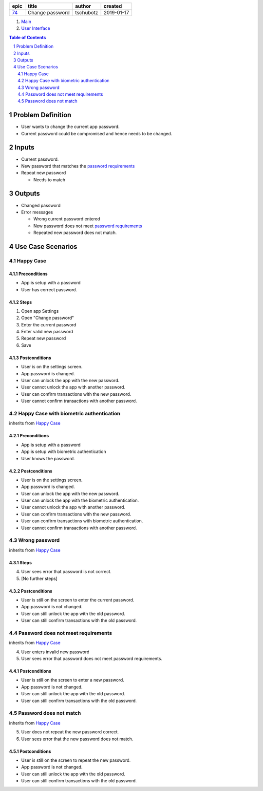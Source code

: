 =====  ===============  =========  ==========
epic        title        author     created
=====  ===============  =========  ==========
`74`_  Change password  tschubotz  2019-01-17
=====  ===============  =========  ==========

.. _74: https://github.com/gnosis/safe/issues/74

.. _Main:


#. `Main`_
#. `User Interface`_

.. sectnum::
.. contents:: Table of Contents
    :local:
    :depth: 2

Problem Definition
---------------------

* User wants to change the current app password.
* Current password could be compromised and hence needs to be changed.

Inputs
-----------

.. _`password requirements`: ../common/password_requirements.rst

- Current password.
- New password that matches the `password requirements`_
- Repeat new password

  - Needs to match

Outputs
------------

- Changed password
- Error messages

  - Wrong current password entered
  - New password does not meet `password requirements`_
  - Repeated new password does not match.


Use Case Scenarios
-----------------------

Happy Case
~~~~~~~~~~~~~~~

Preconditions
+++++++++++++

- App is setup with a password
- User has correct password.

Steps
+++++

1. Open app Settings
2. Open "Change password"
3. Enter the current password
4. Enter valid new password
5. Repeat new password
6. Save

Postconditions
++++++++++++++

- User is on the settings screen.
- App password is changed.
- User can unlock the app with the new password.
- User cannot unlock the app with another password.
- User can confirm transactions with the new password.
- User cannot confirm transactions with another password.


Happy Case with biometric authentication
~~~~~~~~~~~~~~~~~~~~~~~~~~~~~~~~~~~~~~~~

inherits from `Happy Case`_

Preconditions
+++++++++++++

- App is setup with a password
- App is setup with biometric authentication
- User knows the password.

Postconditions
++++++++++++++

- User is on the settings screen.
- App password is changed.
- User can unlock the app with the new password.
- User can unlock the app with the biometric authentication.
- User cannot unlock the app with another password.
- User can confirm transactions with the new password.
- User can confirm transactions with biometric authentication.
- User cannot confirm transactions with another password.


Wrong password
~~~~~~~~~~~~~~~~~~~

inherits from `Happy Case`_

Steps
+++++

4. User sees error that password is not correct.
5. [No further steps]

Postconditions
++++++++++++++

- User is still on the screen to enter the current password.
- App password is not changed.
- User can still unlock the app with the old password.
- User can still confirm transactions with the old password.


Password does not meet requirements
~~~~~~~~~~~~~~~~~~~~~~~~~~~~~~~~~~~~~~~~

inherits from `Happy Case`_

4. User enters invalid new password
5. User sees error that password does not meet password requirements.

Postconditions
++++++++++++++

- User is still on the screen to enter a new password.
- App password is not changed.
- User can still unlock the app with the old password.
- User can still confirm transactions with the old password.


Password does not match
~~~~~~~~~~~~~~~~~~~~~~~~~~~~

inherits from `Happy Case`_

5. User does not repeat the new password correct.
6. User sees error that the new password does not match.

Postconditions
++++++++++++++

- User is still on the screen to repeat the new password.
- App password is not changed.
- User can still unlock the app with the old password.
- User can still confirm transactions with the old password.


.. _`User Interface`: 02_user_interface.rst
